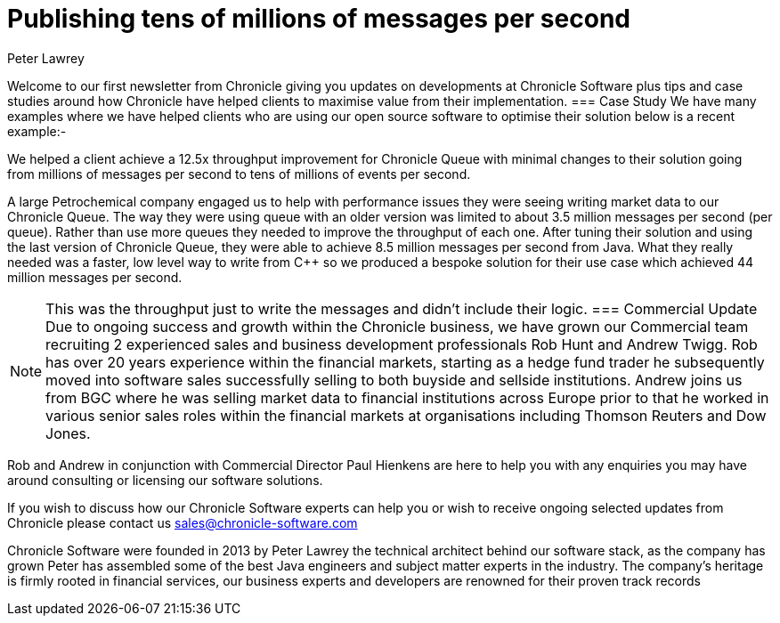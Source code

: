 = Publishing tens of millions of messages per second
Peter Lawrey
:hp-tags: Consulting, News Letter, Case Study

Welcome to our first newsletter from Chronicle giving you updates on developments at Chronicle Software plus tips and case studies around how Chronicle have helped clients to maximise value from their implementation. 
=== Case Study
We have many examples where we have helped clients who are using our open source software to optimise their solution below is a recent example:-

We helped a client achieve a 12.5x throughput improvement for Chronicle Queue with minimal changes to their solution going from millions of messages per second to tens of millions of events per second.

A large Petrochemical company engaged us to help with performance issues they were seeing writing market data to our Chronicle Queue. The way they were using queue with an older version was limited to about 3.5 million messages per second (per queue). Rather than use more queues they needed to improve the throughput of each one.  After tuning their solution and using the last version of Chronicle Queue, they were able to achieve 8.5 million messages per second from Java.  What they really needed was a faster, low level way to write from C++ so we produced a bespoke solution for their use case which achieved 44 million messages per second.

NOTE: This was the throughput just to write the messages and didn’t include their logic.
=== Commercial Update
Due to ongoing success and growth within the Chronicle business, we have grown our Commercial team recruiting 2 experienced sales and business development professionals Rob Hunt and Andrew Twigg.  Rob has over 20 years experience within the financial markets, starting as a hedge fund trader he subsequently moved into software sales successfully selling to both buyside and sellside institutions. Andrew joins us from BGC where he was selling market data to financial institutions across Europe prior to that he worked in various senior sales roles within the financial markets at organisations including Thomson Reuters and Dow Jones.

Rob and Andrew in conjunction with Commercial Director Paul Hienkens are here to help you with any enquiries you may have around consulting or licensing our software solutions. 

If you wish to discuss how our Chronicle Software experts can help you or wish to receive ongoing selected updates from Chronicle please contact us mailto:sales@chronicle-software.com[sales@chronicle-software.com]

Chronicle Software were founded in 2013 by Peter Lawrey the technical architect behind our software stack, as the company has grown Peter has assembled some of the best Java engineers and subject matter experts in the industry. The company’s heritage is firmly rooted in financial services, our business experts and developers are renowned for their proven track records 

